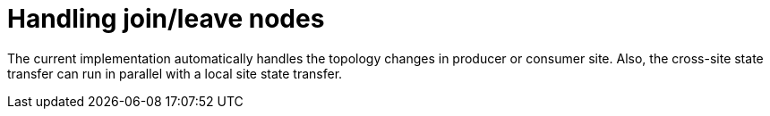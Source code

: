 [id="handling-joinleave-nodes_{context}"]
= Handling join/leave nodes

The current implementation automatically handles the topology changes in producer or consumer site. Also, the cross-site
state transfer can run in parallel with a local site state transfer.